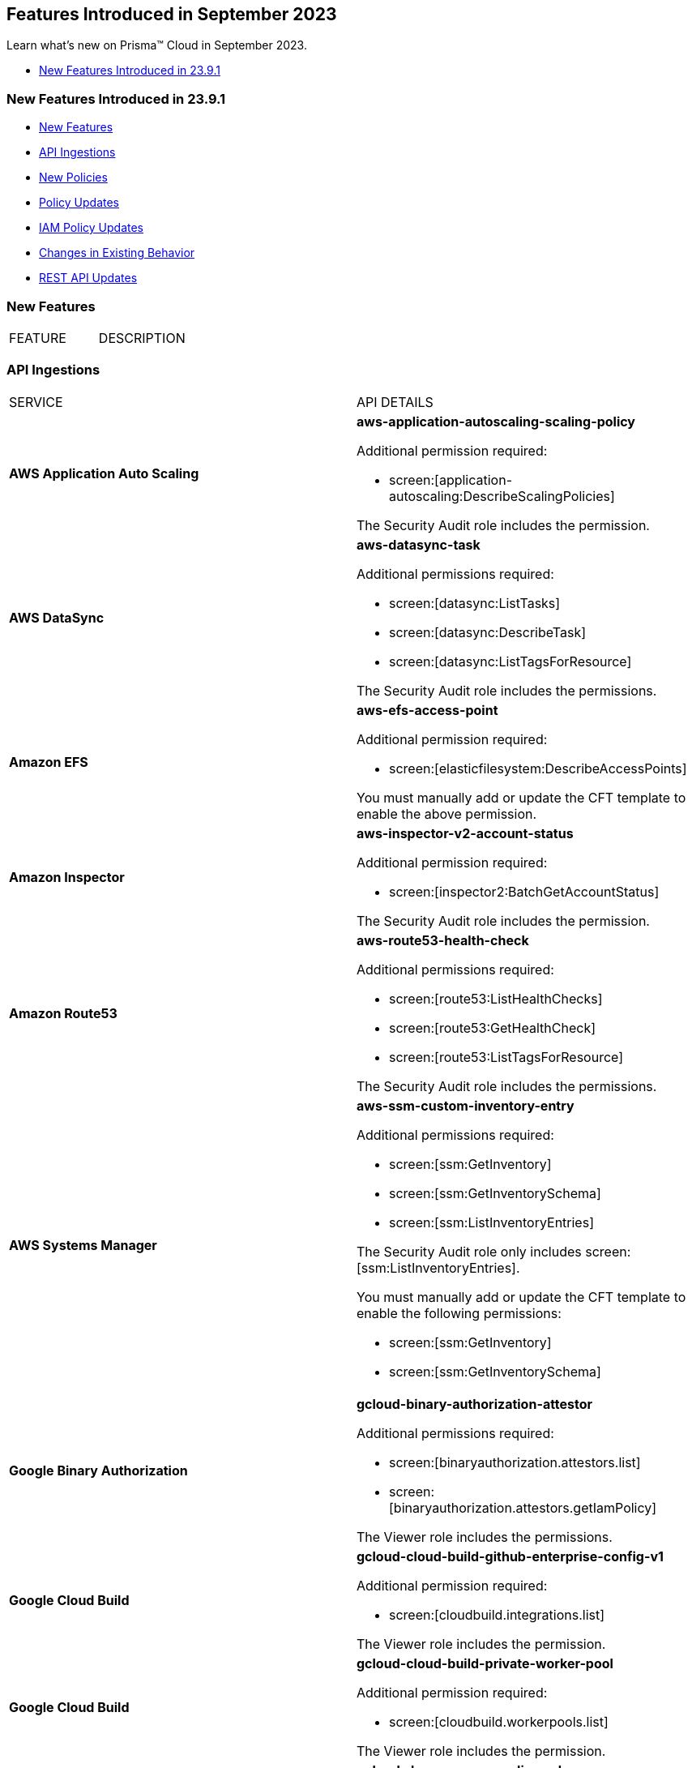 == Features Introduced in September 2023

Learn what's new on Prisma™ Cloud in September 2023.

* <<new-features-sep-1>>

[#new-features-sep-1]
=== New Features Introduced in 23.9.1

* <<new-features1>>
* <<api-ingestions1>>
* <<new-policies1>>
* <<policy-updates1>>
* <<iam-policy-update>>
* <<changes-in-existing-behavior1>>
* <<rest-api-updates1>>

[#new-features1]
=== New Features

[cols="50%a,50%a"]
|===
|FEATURE
|DESCRIPTION


|===

[#api-ingestions1]
=== API Ingestions

[cols="50%a,50%a"]
|===
|SERVICE
|API DETAILS

|*AWS Application Auto Scaling*
//RLP-111097
|*aws-application-autoscaling-scaling-policy*

Additional permission required:

* screen:[application-autoscaling:DescribeScalingPolicies]

The Security Audit role includes the permission.

|*AWS DataSync*
//RLP-111088
|*aws-datasync-task*

Additional permissions required:

* screen:[datasync:ListTasks]
* screen:[datasync:DescribeTask]
* screen:[datasync:ListTagsForResource]

The Security Audit role includes the permissions.

|*Amazon EFS*
//RLP-109631
|*aws-efs-access-point*

Additional permission required:

* screen:[elasticfilesystem:DescribeAccessPoints]

You must manually add or update the CFT template to enable the above permission.


|*Amazon Inspector*
//RLP-109632
|*aws-inspector-v2-account-status*

Additional permission required:

* screen:[inspector2:BatchGetAccountStatus]

The Security Audit role includes the permission.

|*Amazon Route53*
//RLP-111098
|*aws-route53-health-check*

Additional permissions required:

* screen:[route53:ListHealthChecks]
* screen:[route53:GetHealthCheck]
* screen:[route53:ListTagsForResource]

The Security Audit role includes the permissions.

|*AWS Systems Manager*
//RLP-109630
|*aws-ssm-custom-inventory-entry*

Additional permissions required:

* screen:[ssm:GetInventory]
* screen:[ssm:GetInventorySchema]
* screen:[ssm:ListInventoryEntries]

The Security Audit role only includes screen:[ssm:ListInventoryEntries]. 

You must manually add or update the CFT template to enable the following permissions:

* screen:[ssm:GetInventory]
* screen:[ssm:GetInventorySchema]

|*Google Binary Authorization*
//RLP-109455
|*gcloud-binary-authorization-attestor*

Additional permissions required:

* screen:[binaryauthorization.attestors.list]
* screen:[binaryauthorization.attestors.getIamPolicy]

The Viewer role includes the permissions.

|*Google Cloud Build*
//RLP-109438
|*gcloud-cloud-build-github-enterprise-config-v1*

Additional permission required:

* screen:[cloudbuild.integrations.list]

The Viewer role includes the permission.

|*Google Cloud Build*
//RLP-109401
|*gcloud-cloud-build-private-worker-pool*

Additional permission required:

* screen:[cloudbuild.workerpools.list]

The Viewer role includes the permission.

|*Google Cloud DNS*
//RLP-111095
|*gcloud-dns-response-policy-rule*

Additional permissions required:

* screen:[dns.responsePolicies.list]
* screen:[dns.responsePolicyRules.list]

The Viewer role includes the permissions.


|*Google Cloud Filestore*
//RLP-111102
|*gcloud-filestore-instance-snapshot*

Additional permissions required:

* screen:[file.instances.list]
* screen:[file.snapshots.list]

The Viewer role includes the permissions.

|*Google Cloud Filestore*
//RLP-111100
|*gcloud-filestore-instance-backup*

Additional permission required:

* screen:[file.backups.list]

The Viewer role includes the permission.


|*Google Cloud Run*
//RLP-111101
|*gcloud-cloud-run-job*

Additional permissions required:

* screen:[run.jobs.list]
* screen:[run.services.list]
* screen:[run.jobs.getIamPolicy]

The Viewer role includes the permissions.

|*Google Stackdriver Monitoring*
//RLP-109447
|*gcloud-monitoring-uptime-check-config*

Additional permission required:

* screen:[monitoring.uptimeCheckConfigs.list]

The Viewer role includes the permission.

|*OCI IAM*
//RLP-111116
|*oci-iam-compartment*

Additional permission required:

* screen:[COMPARTMENT_INSPECT]

You must download and execute the Terraform template from the console to enable the permission.


|*OCI Integration*
//RLP-111113
|*oci-integration-instance*

Additional permissions required:

* screen:[INTEGRATION_INSTANCE_INSPECT]
* screen:[INTEGRATION_INSTANCE_READ]

You must download and execute the Terraform template from the console to enable the permissions.


|===


[#new-policies1]
=== New Policies

[cols="50%a,50%a"]
|===
|NEW POLICIES
|DESCRIPTION

|*AWS Transit Gateway auto accept vpc attachment is enabled*
//RLP-108816
|Identifies if Transit Gateways are automatically accepting shared VPC attachments. When this feature is enabled, the Transit Gateway automatically accepts any VPC attachment requests from other AWS accounts without requiring explicit authorization or verification. This can be a security risk, as it may allow unauthorized VPC attachments to connect to the Transit Gateway. As per the best practices for authorization and authentication, it is recommended to turn off the AutoAcceptSharedAttachments feature.

*Policy Severity—* Low

*Policy Type—* Config

----
config from cloud.resource where api.name = 'aws-vpc-transit-gateway' AND json.rule = isShared is false and options.autoAcceptSharedAttachments exists and options.autoAcceptSharedAttachments equal ignore case "enable"
----

|*AWS CodeBuild project environment privileged mode is enabled*
//RLP-108793
|Identifies the CodeBuild projects where the privileged mode is enabled. Privileged mode grants unrestricted access to all devices and runs the Docker daemon inside the container. It is recommended to enable this mode only for building Docker images. It recommended disabling the privileged mode to prevent unintended access to Docker APIs and container hardware, reducing the risk of potential tampering or critical resource deletion.

*Policy Severity—* Medium

*Policy Type—* Config

----
config from cloud.resource where api.name = 'aws-code-build-project' AND json.rule = environment.privilegedMode exists and environment.privilegedMode is true
----

|*AWS ECS services have automatic public IP address assignment enabled*
//RLP-110011
|Identifies whether Amazon ECS services are configured to assign public IP addresses automatically. Assigning public IP addresses to ECS services may expose them to the internet. If the services are not adequately secured or have vulnerabilities, they could be susceptible to unauthorized access, DDoS attacks, or other malicious activities. It is recommended that the Amazon ECS environment not have an associated public IP address except for limited edge cases.

*Policy Severity—* Low

*Policy Type—* Config

----
config from cloud.resource where api.name = 'aws-ecs-service' AND json.rule = networkConfiguration.awsvpcConfiguration.assignPublicIp exists and networkConfiguration.awsvpcConfiguration.assignPublicIp equal ignore case "ENABLED"
----

|*Azure Log analytics linked storage account is not configured with CMK encryption*
//RLP-110554
|Identifies Azure Log analytics linked Storage accounts which are not encrypted with CMK. By default Azure Storage account is encrypted using Microsoft Managed Keys. It is recommended to use Customer Managed Keys to encrypt data in Azure Storage accounts linked Log analytics for better control on the data.

*Policy Severity—* Low

*Policy Type—* Config

----
config from cloud.resource where api.name = 'azure-storage-account-list' AND json.rule = properties.encryption.keySource does not equal ignore case "Microsoft.Keyvault" as X; config from cloud.resource where api.name = 'azure-log-analytics-linked-storage-accounts' AND json.rule = properties.dataSourceType equal ignore case Query as Y; filter '$.X.id contains $.Y.properties.storageAccountIds'; show X;
----

|*Azure Synapse Workspace vulnerability assessment is disabled*
//RLP-110547
|Identifies Azure Synpase workspace which has Vulnerability Assessment setting disabled. Vulnerability Assessment service scans Azure Synapse workspaces for known security vulnerabilities and highlight deviations from best practices, such as misconfigurations, excessive permissions, and unprotected sensitive data. It is recommended to enable Vulnerability assessment.

*Policy Severity—* Medium

*Policy Type—* Config

----
config from cloud.resource where api.name = 'azure-synapse-workspace' AND json.rule = properties.provisioningState equal ignore case Succeeded as X; config from cloud.resource where api.name = 'azure-synapse-workspace-managed-sql-server-vulnerability-assessments' AND json.rule = properties.recurringScans.isEnabled is false as Y; filter '$.X.name equals $.Y.workspaceName'; show X;
----

|*GCP Cloud Function has risky basic role assigned*
//RLP-110408
|Identifies GCP Cloud Functions configured with the risky basic role. Basic roles are highly permissive roles that existed prior to the introduction of IAM and grant wide access over project to the grantee. To reduce the blast radius and defend against privilege escalations if the Cloud Function is compromised, it is recommended to follow the principle of least privilege and avoid use of basic roles.

*Policy Severity—* Medium

*Policy Type—* Config

----
config from cloud.resource where api.name = 'gcloud-projects-get-iam-user' AND json.rule = roles[*] contains "roles/editor" or roles[*] contains "roles/owner" as X; config from cloud.resource where api.name = 'gcloud-cloud-function' as Y; filter '$.Y.serviceAccountEmail equals $.X.user'; show Y;
----

|*GCP VM instance has risky basic role assigned*
//RLP-110407
|Identifies GCP VM instances configured with the risky basic role. Basic roles are highly permissive roles that existed prior to the introduction of IAM and grant wide access over project to the grantee. To reduce the blast radius and defend against privilege escalations if the VM is compromised, it is recommended to follow the principle of least privilege and avoid use of basic roles.

*Policy Severity—* Medium

*Policy Type—* Config

----
config from cloud.resource where api.name = 'gcloud-projects-get-iam-user' AND json.rule = roles[*] contains "roles/editor" or roles[*] contains "roles/owner" as X; config from cloud.resource where api.name = 'gcloud-compute-instances-list' AND json.rule = status equals RUNNING and name does not start with "gke-" as Y; filter '$.Y.serviceAccounts[*].email contains $.X.user'; show Y;
----

|===

[#policy-updates1]
=== Policy Updates

[cols="50%a,50%a"]
|===
|POLICY UPDATES
|DESCRIPTION

2+|*Policy Updates—RQL*

|*AWS Elastic Load Balancer v2 (ELBv2) with listener TLS/SSL is not configured*
//RLP-110135
|*Changes—* The policy RQL has been updated to not trigger an alert when the HTTP listener requests are redirected to HTTPS URL.

*Severity—* Low

*Policy Type—* Config

*Current RQL—*

----
config from cloud.resource where api.name = 'aws-elbv2-describe-load-balancers' AND json.rule = state.code contains active and listeners[?any( protocol equals HTTP or protocol equals TCP or protocol equals UDP or protocol equals TCP_UDP )] exists as X; config from cloud.resource where api.name = 'aws-elbv2-target-group' AND json.rule = targetType does not equal alb and protocol exists and protocol is not member of ('TLS', 'HTTPS') as Y; filter '$.X.listeners[?any( protocol equals HTTP or protocol equals UDP or protocol equals TCP_UDP )] exists or ( $.X.listeners[*].protocol equals TCP and $.X.listeners[*].defaultActions[*].targetGroupArn contains $.Y.targetGroupArn)'; show X;
----

*Updated RQL—*

----
config from cloud.resource where api.name = 'aws-elbv2-describe-load-balancers' AND json.rule = state.code contains active and listeners[?any( protocol is member of (HTTP,TCP,UDP,TCP_UDP) and defaultActions[?any( redirectConfig.protocol contains HTTPS)] does not exist )] exists as X; config from cloud.resource where api.name = 'aws-elbv2-target-group' AND json.rule = targetType does not equal alb and protocol exists and protocol is not member of ('TLS', 'HTTPS') as Y; filter '$.X.listeners[?any( protocol equals HTTP or protocol equals UDP or protocol equals TCP_UDP )] exists or ( $.X.listeners[].protocol equals TCP and $.X.listeners[].defaultActions[*].targetGroupArn contains $.Y.targetGroupArn)'; show X;
----

*Impact—* Low. Existing alerts where the Listener requests are redirected to HTTPS URL are resolved.


|*GCP VM instance configured with default service account*
//RLP-102252
|*Changes—* The policy RQL has been updated to check for Default Service Accounts with editor role.

*Severity—* Informational

*Policy Type—* Config

*Current RQL—*

----
config from cloud.resource where cloud.type = 'gcp' AND api.name = 'gcloud-compute-instances-list' AND json.rule = (status equals RUNNING and name does not start with "gke-") and serviceAccounts[?any( email contains "compute@developer.gserviceaccount.com")] exists
----

*Updated RQL—*

----
config from cloud.resource where api.name = 'gcloud-projects-get-iam-user' AND json.rule = user contains "compute@developer.gserviceaccount.com" and roles[*] contains "roles/editor" as X; config from cloud.resource where api.name = 'gcloud-compute-instances-list' AND json.rule = (status equals RUNNING and name does not start with "gke-") and serviceAccounts[?any( email contains "compute@developer.gserviceaccount.com")] exists as Y; filter '$.Y.serviceAccounts[*].email contains $.X.user'; show Y;
----

*Impact—* Low. Existing alerts where they do not have editor role attached to default service account are resolved.


|===

[#iam-policy-update]
=== IAM Policy Updates
//RLP-109469

Prisma Cloud has updated the following Azure IAM out-of-the-box (OOTB) policies:

[cols="25%a,25%a,25%a,25%a"]
|===
|POLICY NAME
|DESCRIPTION
|CURRENT RQL
|UPDATED RQL

|*Azure VM instance associated managed identities with Key Vault management access (data access is not included)*

|With access to 'Microsoft.KeyVault' service, an adversary can elevate the access of the VM instance, expanding the surface of the attack and granting access to cloud resources with sensitive information

|----
config from iam where source.cloud.type = 'Azure' AND grantedby.cloud.entity.type IN ( 'System Assigned', 'User Assigned' ) AND dest.cloud.service.name = 'Microsoft.KeyVault' AND source.cloud.service.name = 'Microsoft.Compute'
----

|----
config from iam where source.cloud.type = 'Azure' AND grantedby.cloud.entity.type IN ( 'System Assigned', 'User Assigned' ) AND dest.cloud.service.name = 'Microsoft.KeyVault' AND source.cloud.service.name = 'Microsoft.Compute' AND action.name DOES NOT END WITH 'read'
----

|*Azure Managed Identity (user assigned or system assigned) with broad Key Vault management access*

|Managed identities provide an automatic way for applications to connect to resources that support Azure Active Directory (Azure AD) authentication. Providing Key Vault management access lets non-human identities manage key vaults. The least privilege model should be enforced and unused sensitive permissions should be revoked.

|----
config from iam where source.cloud.type = 'Azure' AND grantedby.cloud.entity.type IN ( 'System Assigned', 'User Assigned' ) AND dest.cloud.service.name = 'Microsoft.KeyVault' AND dest.cloud.resource.name = '*'
----

|----
config from iam where source.cloud.type = 'Azure' AND grantedby.cloud.entity.type IN ( 'System Assigned', 'User Assigned' ) AND dest.cloud.service.name = 'Microsoft.KeyVault' AND dest.cloud.resource.name = '*' AND action.name DOES NOT END WITH 'read'
----

|*Azure Service Principals with broad Key Vault management access*

|Service Principles provide an automatic way for applications to connect to resources that support Azure Active Directory (Azure AD) authentication. Providing Key Vault management access lets non-human identities manage key vaults. The least privilege model should be enforced and unused sensitive permissions should be revoked

|----
config from iam where source.cloud.type = 'Azure' grantedby.cloud.entity.type = 'Service Principal' AND dest.cloud.service.name = 'Microsoft.KeyVault' AND dest.cloud.resource.name = '*'
----

|----
config from iam where source.cloud.type = 'Azure' grantedby.cloud.entity.type = 'Service Principal' AND dest.cloud.service.name = 'Microsoft.KeyVault' AND dest.cloud.resource.name = '*' AND action.name DOES NOT END WITH 'read'
----

|*Azure AD users with broad Key Vault management access*

|Providing Key Vault access lets users manage key vaults. The least privilege model should be enforced and unused sensitive permissions should be revoked

|----	
config from iam where source.cloud.type = 'Azure' AND source.cloud.resource.type = 'user' AND dest.cloud.service.name = 'Microsoft.KeyVault' AND dest.cloud.resource.name = '*'
----

|----
config from iam where source.cloud.type = 'Azure' AND source.cloud.resource.type = 'user' AND dest.cloud.service.name = 'Microsoft.KeyVault' AND dest.cloud.resource.name = '*' AND action.name DOES NOT END WITH 'read'
----

|===

[#changes-in-existing-behavior1]
=== Changes in Existing Behavior

[cols="50%a,50%a"]
|===
|FEATURE
|DESCRIPTION


|===


[#rest-api-updates1]
=== REST API Updates

No REST API updates for 23.9.1.


